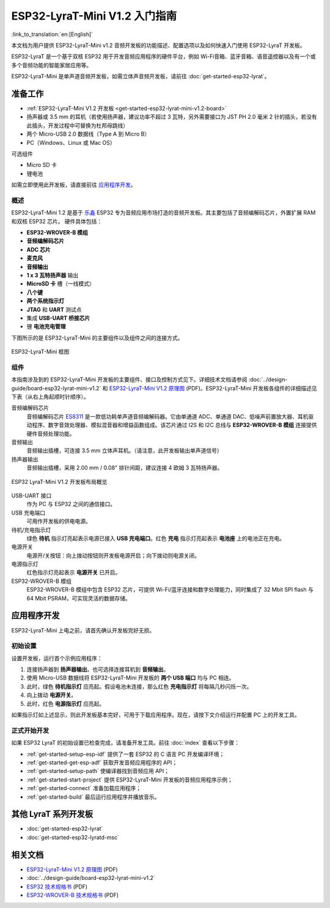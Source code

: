 ESP32-LyraT-Mini V1.2 入门指南
===========================================

:link_to_translation:`en:[English]`

本文档为用户提供 ESP32-LyraT-Mini v1.2 音频开发板的功能描述、配置选项以及如何快速入门使用 ESP32-LyraT 开发板。

ESP32-LyraT 是一个基于双核 ESP32 用于开发音频应用程序的硬件平台，例如 Wi-Fi音箱、蓝牙音箱、语音遥控器以及有一个或多个音频功能的智能家居应用等。

ESP32-LyraT-Mini 是单声道音频开发板，如需立体声音频开发板，请前往 :doc:`get-started-esp32-lyrat`。


准备工作
-------------

* :ref:`ESP32-LyraT-Mini V1.2 开发板 <get-started-esp32-lyrat-mini-v1.2-board>`
* 扬声器或 3.5 mm 的耳机（若使用扬声器，建议功率不超过 3 瓦特，另外需要接口为 JST PH 2.0 毫米 2 针的插头，若没有此插头，开发过程中可替换为杜邦母跳线）
* 两个 Micro-USB 2.0 数据线（Type A 到 Micro B）
* PC（Windows、Linux 或 Mac OS） 

可选组件

* Micro SD 卡
* 锂电池

如需立即使用此开发板，请直接前往 `应用程序开发`_。 

概述
^^^^^^^^

ESP32-LyraT-Mini 1.2 是基于 `乐鑫 <https://espressif.com>`_ ESP32 专为音频应用市场打造的音频开发板。其主要包括了音频编解码芯片，外置扩展 RAM 和双核 ESP32 芯片。 硬件具体包括：

* **ESP32-WROVER-B 模组**
* **音频编解码芯片**
* **ADC 芯片**
* **麦克风**
* **音频输出**
* **1 x 3 瓦特扬声器** 输出
* **MicroSD 卡** 槽（一线模式） 
* **八个键**
* **两个系统指示灯**
* **JTAG** 和 **UART** 测试点
* 集成 **USB-UART 桥接芯片**
* 锂 **电池充电管理**

下图所示的是 ESP32-LyraT-Mini 的主要组件以及组件之间的连接方式。

.. figure:: ../../_static/esp32-lyrat-mini-v1.2-block-diagram.png
    :alt: ESP32-LyraT-Mini block diagram
    :figclass: align-center

    ESP32-LyraT-Mini 框图


组件
^^^^^^^^^^

本指南涉及到的 ESP32-LyraT-Mini 开发板的主要组件、接口及控制方式见下。详细技术文档请参阅 :doc:`../design-guide/board-esp32-lyrat-mini-v1.2` 和 `ESP32-LyraT-Mini V1.2 原理图`_ (PDF)。ESP32-LyraT-Mini 开发板各组件的详细描述见下表（从右上角起顺时针顺序）。

音频编解码芯片
	音频编解码芯片 `ES8311 <http://www.everest-semi.com/pdf/ES8311%20PB.pdf>`_ 是一款低功耗单声道音频编解码器。它由单通道 ADC、单通道 DAC、低噪声前置放大器、耳机驱动程序、数字音效处理器、模拟混音器和增益函数组成。该芯片通过 I2S 和 I2C 总线与 **ESP32-WROVER-B 模组** 连接提供硬件音频处理功能。
音频输出
	音频输出插槽，可连接 3.5 mm 立体声耳机。（请注意，此开发板输出单声道信号）
扬声器输出
	音频输出插槽，采用 2.00 mm / 0.08" 排针间距，建议连接 4 欧姆 3 瓦特扬声器。

.. _get-started-esp32-lyrat-mini-v1.2-board:

.. figure:: ../../_static/esp32-lyrat-mini-v1.2-layout-overview.png
    :scale: 70%
    :alt: ESP32 LyraT-Mini V1.2 Board Layout Overview
    :figclass: align-center

    ESP32 LyraT-Mini V1.2 开发板布局概览

USB-UART 接口
	作为 PC 与 ESP32 之间的通信接口。
USB 充电端口
	可用作开发板的供电电源。
待机/充电指示灯
	绿色 **待机** 指示灯亮起表示电源已接入 **USB 充电端口**。红色 **充电** 指示灯亮起表示 **电池座** 上的电池正在充电。
电源开关
	电源开/关按钮：向上拨动按钮则开发板电源开启；向下拨动则电源关闭。
电源指示灯
	红色指示灯亮起表示 **电源开关** 已开启。
ESP32-WROVER-B 模组
    ESP32-WROVER-B 模组中包含 ESP32 芯片，可提供 Wi-Fi/蓝牙连接和数字处理能力，同时集成了 32 Mbit SPI flash 与 64 Mbit PSRAM，可实现灵活的数据存储。


应用程序开发
-----------------------------

ESP32-LyraT-Mini 上电之前，请首先确认开发板完好无损。


初始设置
^^^^^^^^^^^^^

设置开发板，运行首个示例应用程序：

1. 连接扬声器到 **扬声器输出**。也可选择连接耳机到 **音频输出**。 
2. 使用 Micro-USB 数据线将 ESP32-LyraT-Mini 开发板的 **两个 USB 端口** 均与 PC 相连。
3. 此时，绿色 **待机指示灯** 应亮起。假设电池未连接，那么红色 **充电指示灯** 将每隔几秒闪烁一次。
4. 向上拨动 **电源开关**。
5. 此时，红色 **电源指示灯** 应亮起。

如果指示灯如上述显示，则此开发板基本完好，可用于下载应用程序。现在，请按下文介绍运行并配置 PC 上的开发工具。


正式开始开发
^^^^^^^^^^^^^^^^^^^^

如果 ESP32 LyraT 的初始设置已检查完成，请准备开发工具。前往 :doc:`index` 查看以下步骤：

* :ref:`get-started-setup-esp-idf` 提供了一套 ESP32 的 C 语言 PC 开发编译环境；
* :ref:`get-started-get-esp-adf` 获取开发音频应用程序的 API；
* :ref:`get-started-setup-path` 使编译器找到音频应用 API；
* :ref:`get-started-start-project` 提供 ESP32-LyraT-Mini 开发板的音频应用程序示例；
* :ref:`get-started-connect` 准备加载应用程序；
* :ref:`get-started-build` 最后运行应用程序并播放音乐。

其他 LyraT 系列开发板
------------------------------

* :doc:`get-started-esp32-lyrat`
* :doc:`get-started-esp32-lyratd-msc`

相关文档
-----------------

* `ESP32-LyraT-Mini V1.2 原理图`_ (PDF)
* :doc:`../design-guide/board-esp32-lyrat-mini-v1.2`
* `ESP32 技术规格书 <https://www.espressif.com/sites/default/files/documentation/esp32_datasheet_en.pdf>`_ (PDF)
* `ESP32-WROVER-B 技术规格书 <https://espressif.com/sites/default/files/documentation/esp32-wrover-b_datasheet_en.pdf>`_ (PDF)


.. _ESP32-LyraT-Mini V1.2 原理图: https://dl.espressif.com/dl/schematics/SCH_ESP32-LYRAT-MINI_V1.2_20190605.pdf
